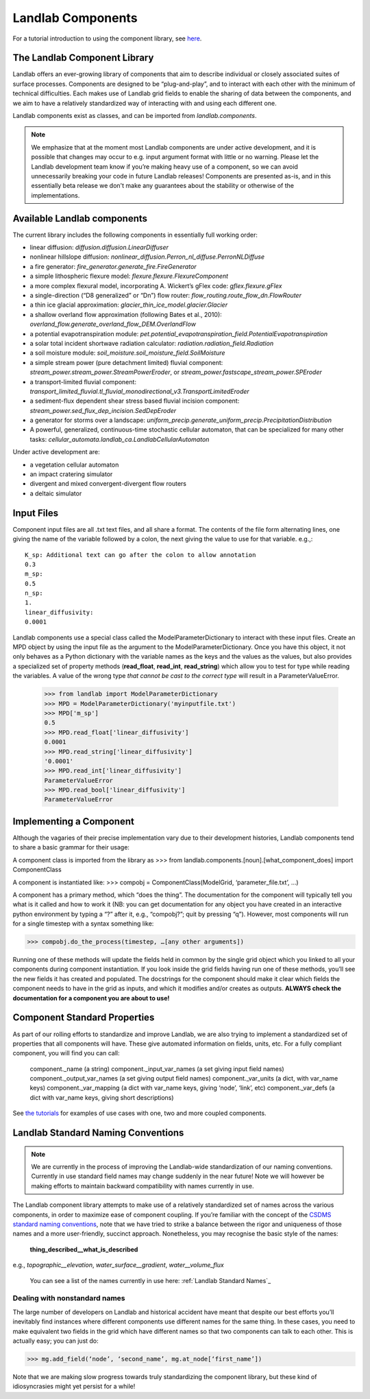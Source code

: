 Landlab Components
==================

For a tutorial introduction to using the component library, see `here <https://github.com/landlab/drivers/blob/master/notebooks/component_tutorial.ipynb>`_.

The Landlab Component Library
-----------------------------

Landlab offers an ever-growing library of components that aim to describe individual or closely associated suites of surface processes. Components are designed to be “plug-and-play”, and to interact with each other with the minimum of technical difficulties. Each makes use of Landlab grid fields to enable the sharing of data between the components, and we aim to have a relatively standardized way of interacting with and using each different one.

Landlab components exist as classes, and can be imported from *landlab.components*.

.. note::

    We emphasize that at the moment most Landlab components are under active development, and it is possible that changes may occur to e.g. input argument format with little or no warning. Please let the Landlab development team know if you’re making heavy use of a component, so we can avoid unnecessarily breaking your code in future Landlab releases! Components are presented as-is, and in this essentially beta release we don't make any guarantees about the stability or otherwise of the implementations.


Available Landlab components
----------------------------

The current library includes the following components in essentially full working order:

* linear diffusion: *diffusion.diffusion.LinearDiffuser*
* nonlinear hillslope diffusion: *nonlinear_diffusion.Perron_nl_diffuse.PerronNLDiffuse*
* a fire generator: *fire_generator.generate_fire.FireGenerator*
* a simple lithospheric flexure model: *flexure.flexure.FlexureComponent*
* a more complex flexural model, incorporating A. Wickert’s gFlex code: *gflex.flexure.gFlex*
* a single-direction (“D8 generalized” or “Dn”) flow router: *flow_routing.route_flow_dn.FlowRouter*
* a thin ice glacial approximation: *glacier_thin_ice_model.glacier.Glacier*
* a shallow overland flow approximation (following Bates et al., 2010): *overland_flow.generate_overland_flow_DEM.OverlandFlow*
* a potential evapotranspiration module: *pet.potential_evapotranspiration_field.PotentialEvapotranspiration*
* a solar total incident shortwave radiation calculator: *radiation.radiation_field.Radiation*
* a soil moisture module: *soil_moisture.soil_moisture_field.SoilMoisture*
* a simple stream power (pure detachment limited) fluvial component: *stream_power.stream_power.StreamPowerEroder*, or *stream_power.fastscape_stream_power.SPEroder*
* a transport-limited fluvial component: *transport_limited_fluvial.tl_fluvial_monodirectional_v3.TransportLimitedEroder*
* a sediment-flux dependent shear stress based fluvial incision component: *stream_power.sed_flux_dep_incision.SedDepEroder*
* a generator for storms over a landscape: *uniform_precip.generate_uniform_precip.PrecipitationDistribution*
* A powerful, generalized, continuous-time stochastic cellular automaton, that can be specialized for many other tasks: *cellular_automata.landlab_ca.LandlabCellularAutomaton*

Under active development are:

* a vegetation cellular automaton
* an impact cratering simulator
* divergent and mixed convergent-divergent flow routers
* a deltaic simulator


.. _input_files:

Input Files
-----------

Component input files are all .txt text files, and all share a format. The contents of 
the file form alternating lines, one giving the name of the variable followed by a colon,
the next giving the value to use for that variable. e.g.,::

    K_sp: Additional text can go after the colon to allow annotation
    0.3
    m_sp:
    0.5
    n_sp:
    1.
    linear_diffusivity:
    0.0001
    
Landlab components use a special class called the ModelParameterDictionary to interact
with these input files. Create an MPD object by using the input file as the argument to
the ModelParameterDictionary. Once you have this object, it not only behaves as a Python
dictionary with the variable names as the keys and the values as the values, but also
provides a specialized set of property methods (**read_float**, **read_int**, 
**read_string**) which allow you to test for type while reading the variables.
A value of the wrong type *that cannot be cast to the correct type* will result in a 
ParameterValueError.

    >>> from landlab import ModelParameterDictionary
    >>> MPD = ModelParameterDictionary('myinputfile.txt')
    >>> MPD['m_sp']
    0.5
    >>> MPD.read_float['linear_diffusivity']
    0.0001
    >>> MPD.read_string['linear_diffusivity']
    '0.0001'
    >>> MPD.read_int['linear_diffusivity']
    ParameterValueError
    >>> MPD.read_bool['linear_diffusivity']
    ParameterValueError
    

Implementing a Component
------------------------

Although the vagaries of their precise implementation vary due to their development histories, Landlab components tend to share a basic grammar for their usage:

A component class is imported from the library as 
>>> from landlab.components.[noun].[what_component_does] import ComponentClass

A component is instantiated like:
>>> compobj = ComponentClass(ModelGrid, ‘parameter_file.txt’, …)

A component has a primary method, which “does the thing”. The documentation for the component will typically tell you what is it called and how to work it (NB: you can get documentation for any object you have created in an interactive python environment by typing a “?” after it, e.g., “compobj?”; quit by pressing “q”). However, most components will run for a single timestep with a syntax something like:

>>> compobj.do_the_process(timestep, …[any other arguments])

Running one of these methods will update the fields held in common by the single grid object which you linked to all your components during component instantiation. If you look inside the grid fields having run one of these methods, you’ll see the new fields it has created and populated. The docstrings for the component should make it clear which fields the component needs to have in the grid as inputs, and which it modifies and/or creates as outputs. **ALWAYS check the documentation for a component you are about to use!**


Component Standard Properties
-----------------------------

As part of our rolling efforts to standardize and improve Landlab, we are also trying to implement a standardized set of properties that all components will have. These give automated information on fields, units, etc. For a fully compliant component, you will find you can call:

	component._name 		(a string)
	component._input_var_names 	(a set giving input field names)
	component._output_var_names	(a set giving output field names)
	component._var_units 		(a dict, with var_name keys)
	component._var_mapping		(a dict with var_name keys, giving ‘node’, ‘link’, etc)
	component._var_defs		(a dict with var_name keys, giving short descriptions)

See `the tutorials <https://github.com/landlab/drivers/blob/master/notebooks/component_tutorial.ipynb>`_ for examples of use cases with one, two and more coupled components.


.. _standard_names:

Landlab Standard Naming Conventions
-----------------------------------

.. note::

    We are currently in the process of improving the Landlab-wide standardization of our naming conventions. Currently in use standard field names may change suddenly in the near future! Note we will however be making efforts to maintain backward compatibility with names currently in use.

The Landlab component library attempts to make use of a relatively standardized set of names across the various components, in order to maximize ease of component coupling. If you’re familiar with the concept of the `CSDMS standard naming conventions <http://csdms.colorado.edu/wiki/CSDMS_Standard_Names>`_, note that we have tried to strike a balance between the rigor and uniqueness of those names and a more user-friendly, succinct approach. Nonetheless, you may recognise the basic style of the names:

	**thing_described__what_is_described**

e.g., *topographic__elevation*, *water_surface__gradient*, *water__volume_flux*

 You can see a list of the names currently in use here: :ref:`Landlab Standard Names`_


Dealing with nonstandard names
++++++++++++++++++++++++++++++

The large number of developers on Landlab and historical accident have meant that despite our best efforts you’ll inevitably find instances where different components use different names for the same thing. In these cases, you need to make equivalent two fields in the grid which have different names so that two components can talk to each other. This is actually easy; you can just do:

>>> mg.add_field(‘node’, ‘second_name’, mg.at_node[‘first_name’])

Note that we are making slow progress towards truly standardizing the component library, but these kind of idiosyncrasies might yet persist for a while! 
